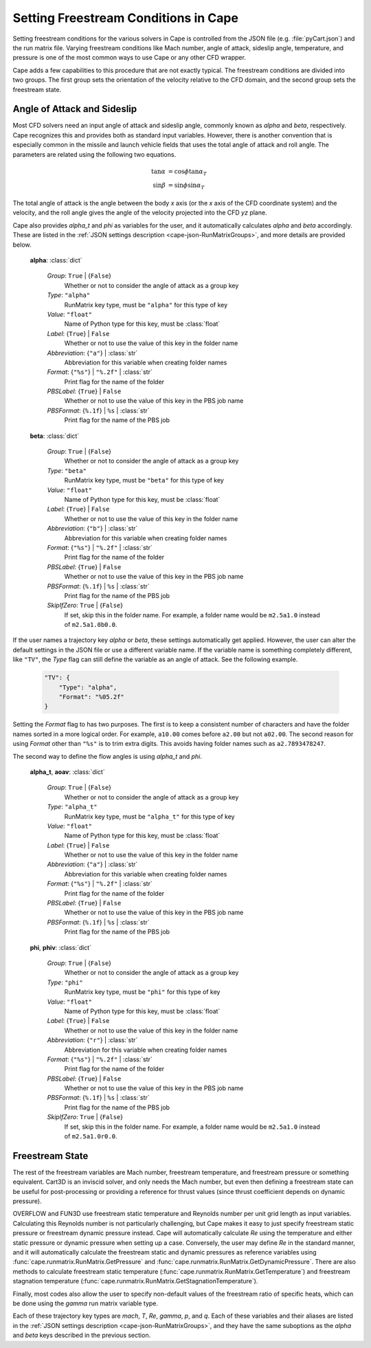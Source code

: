 
.. _cape-freestream:

=====================================
Setting Freestream Conditions in Cape
=====================================

Setting freestream conditions for the various solvers in Cape is controlled from
the JSON file (e.g. :file:`pyCart.json`) and the run matrix file.  Varying
freestream conditions like Mach number, angle of attack, sideslip angle,
temperature, and pressure is one of the most common ways to use Cape or any
other CFD wrapper.

Cape adds a few capabilities to this procedure that are not exactly typical.
The freestream conditions are divided into two groups.  The first group sets the
orientation of the velocity relative to the CFD domain, and the second group
sets the freestream state.


.. _cape-alpha-beta:

Angle of Attack and Sideslip
----------------------------
Most CFD solvers need an input angle of attack and sideslip angle, commonly
known as *alpha* and *beta*, respectively.  Cape recognizes this and provides
both as standard input variables.  However, there is another convention that is
especially common in the missile and launch vehicle fields that uses the total
angle of attack and roll angle.  The parameters are related using the following
two equations.

    .. math::
    
        \tan\alpha &= \cos\phi\tan\alpha_T \\
        \sin\beta  &= \sin\phi\sin\alpha_T

The total angle of attack is the angle between the body *x* axis (or the *x*
axis of the CFD coordinate system) and the velocity, and the roll angle gives
the angle of the velocity projected into the CFD *yz* plane.
        
Cape also provides *alpha_t* and *phi* as variables for the user, and it
automatically calculates *alpha* and *beta* accordingly.  These are listed in
the :ref:`JSON settings description <cape-json-RunMatrixGroups>`, and more
details are provided below.

    **alpha**: :class:`dict`
    
        *Group*: ``True`` | {``False``}
            Whether or not to consider the angle of attack as a group key
            
        *Type*: ``"alpha"``
            RunMatrix key type, must be ``"alpha"`` for this type of key
            
        *Value*: ``"float"``
            Name of Python type for this key, must be :class:`float`
            
        *Label*: {``True``} | ``False``
            Whether or not to use the value of this key in the folder name
            
        *Abbreviation*: {``"a"``} | :class:`str`
            Abbreviation for this variable when creating folder names
        
        *Format*: {``"%s"``} | ``"%.2f"`` | :class:`str`
            Print flag for the name of the folder
            
        *PBSLabel*: {``True``} | ``False``
            Whether or not to use the value of this key in the PBS job name
            
        *PBSFormat*: {``%.1f``} | ``%s`` | :class:`str`
            Print flag for the name of the PBS job
            
    **beta**: :class:`dict`
    
        *Group*: ``True`` | {``False``}
            Whether or not to consider the angle of attack as a group key
            
        *Type*: ``"beta"``
            RunMatrix key type, must be ``"beta"`` for this type of key
            
        *Value*: ``"float"``
            Name of Python type for this key, must be :class:`float`
            
        *Label*: {``True``} | ``False``
            Whether or not to use the value of this key in the folder name
            
        *Abbreviation*: {``"b"``} | :class:`str`
            Abbreviation for this variable when creating folder names
        
        *Format*: {``"%s"``} | ``"%.2f"`` | :class:`str`
            Print flag for the name of the folder
            
        *PBSLabel*: {``True``} | ``False``
            Whether or not to use the value of this key in the PBS job name
            
        *PBSFormat*: {``%.1f``} | ``%s`` | :class:`str`
            Print flag for the name of the PBS job
            
        *SkipIfZero*: ``True`` | {``False``}
            If set, skip this in the folder name.  For example, a folder name
            would be ``m2.5a1.0`` instead of ``m2.5a1.0b0.0``.

If the user names a trajectory key *alpha* or *beta*, these settings
automatically get applied.  However, the user can alter the default settings in
the JSON file or use a different variable name.  If the variable name is
something completely different, like ``"TV"``, the *Type* flag can still define
the variable as an angle of attack.  See the following example.

    .. code-block:: javascript
    
        "TV": {
            "Type": "alpha",
            "Format": "%05.2f"
        }
        
Setting the *Format* flag to has two purposes.  The first is to keep a
consistent number of characters and have the folder names sorted in a more
logical order.  For example, ``a10.00`` comes before ``a2.00`` but not
``a02.00``.  The second reason for using *Format* other than ``"%s"`` is to trim
extra digits.  This avoids having folder names such as ``a2.7893478247``.

The second way to define the flow angles is using *alpha_t* and *phi*.

    **alpha_t**, **aoav**: :class:`dict`
    
        *Group*: ``True`` | {``False``}
            Whether or not to consider the angle of attack as a group key
            
        *Type*: ``"alpha_t"``
            RunMatrix key type, must be ``"alpha_t"`` for this type of key
            
        *Value*: ``"float"``
            Name of Python type for this key, must be :class:`float`
            
        *Label*: {``True``} | ``False``
            Whether or not to use the value of this key in the folder name
            
        *Abbreviation*: {``"a"``} | :class:`str`
            Abbreviation for this variable when creating folder names
        
        *Format*: {``"%s"``} | ``"%.2f"`` | :class:`str`
            Print flag for the name of the folder
            
        *PBSLabel*: {``True``} | ``False``
            Whether or not to use the value of this key in the PBS job name
            
        *PBSFormat*: {``%.1f``} | ``%s`` | :class:`str`
            Print flag for the name of the PBS job
            
    **phi**, **phiv**: :class:`dict`
    
        *Group*: ``True`` | {``False``}
            Whether or not to consider the angle of attack as a group key
            
        *Type*: ``"phi"``
            RunMatrix key type, must be ``"phi"`` for this type of key
            
        *Value*: ``"float"``
            Name of Python type for this key, must be :class:`float`
            
        *Label*: {``True``} | ``False``
            Whether or not to use the value of this key in the folder name
            
        *Abbreviation*: {``"r"``} | :class:`str`
            Abbreviation for this variable when creating folder names
        
        *Format*: {``"%s"``} | ``"%.2f"`` | :class:`str`
            Print flag for the name of the folder
            
        *PBSLabel*: {``True``} | ``False``
            Whether or not to use the value of this key in the PBS job name
            
        *PBSFormat*: {``%.1f``} | ``%s`` | :class:`str`
            Print flag for the name of the PBS job
            
        *SkipIfZero*: ``True`` | {``False``}
            If set, skip this in the folder name.  For example, a folder name
            would be ``m2.5a1.0`` instead of ``m2.5a1.0r0.0``.


.. _cape-state:

Freestream State
----------------
The rest of the freestream variables are Mach number, freestream temperature,
and freestream pressure or something equivalent. Cart3D is an inviscid solver,
and only needs the Mach number, but even then defining a freestream state can
be useful for post-processing or providing a reference for thrust values
(since thrust coefficient depends on dynamic pressure).

OVERFLOW and FUN3D use freestream static temperature and Reynolds number per
unit grid length as input variables. Calculating this Reynolds number is not
particularly challenging, but Cape makes it easy to just specify freestream
static pressure or freestream dynamic pressure instead. Cape will automatically
calculate *Re* using the temperature and either static pressure or dynamic
pressure when setting up a case. Conversely, the user may define *Re* in the
standard manner, and it will automatically calculate the freestream static and
dynamic pressures as reference variables using
:func:`cape.runmatrix.RunMatrix.GetPressure` and
:func:`cape.runmatrix.RunMatrix.GetDynamicPressure`.  There are also methods
to calculate freestream static temperature
(:func:`cape.runmatrix.RunMatrix.GetTemperature`) and freestream stagnation
temperature (:func:`cape.runmatrix.RunMatrix.GetStagnationTemperature`).

Finally, most codes also allow the user to specify non-default values of the
freestream ratio of specific heats, which can be done using the *gamma* run
matrix variable type.

Each of these trajectory key types are *mach*, *T*, *Re*, *gamma*, *p*, and
*q*. Each of these variables and their aliases are listed in the :ref:`JSON
settings description <cape-json-RunMatrixGroups>`, and they have the same
suboptions as the *alpha* and *beta* keys described in the previous section.

